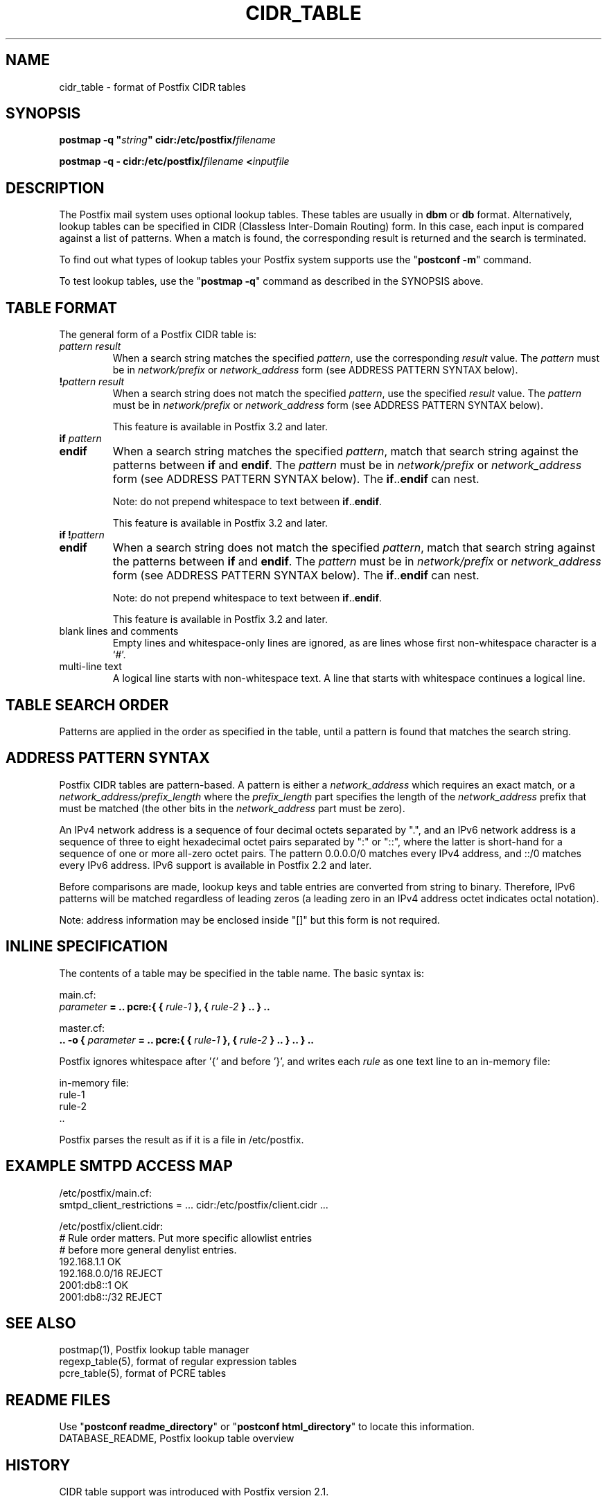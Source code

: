 .TH CIDR_TABLE 5 
.ad
.fi
.SH NAME
cidr_table
\-
format of Postfix CIDR tables
.SH "SYNOPSIS"
.na
.nf
\fBpostmap \-q "\fIstring\fB" cidr:/etc/postfix/\fIfilename\fR

\fBpostmap \-q \- cidr:/etc/postfix/\fIfilename\fB <\fIinputfile\fR
.SH DESCRIPTION
.ad
.fi
The Postfix mail system uses optional lookup tables.
These tables are usually in \fBdbm\fR or \fBdb\fR format.
Alternatively, lookup tables can be specified in CIDR
(Classless Inter\-Domain Routing) form. In this case, each
input is compared against a list of patterns. When a match
is found, the corresponding result is returned and the search
is terminated.

To find out what types of lookup tables your Postfix system
supports use the "\fBpostconf \-m\fR" command.

To test lookup tables, use the "\fBpostmap \-q\fR" command as
described in the SYNOPSIS above.
.SH "TABLE FORMAT"
.na
.nf
.ad
.fi
The general form of a Postfix CIDR table is:
.IP "\fIpattern     result\fR"
When a search string matches the specified \fIpattern\fR, use
the corresponding \fIresult\fR value. The \fIpattern\fR must be
in \fInetwork/prefix\fR or \fInetwork_address\fR form (see
ADDRESS PATTERN SYNTAX below).
.IP "\fB!\fIpattern     result\fR"
When a search string does not match the specified \fIpattern\fR,
use the specified \fIresult\fR value. The \fIpattern\fR must
be in \fInetwork/prefix\fR or \fInetwork_address\fR form (see
ADDRESS PATTERN SYNTAX below).
.sp
This feature is available in Postfix 3.2 and later.
.IP "\fBif \fIpattern\fR"
.IP "\fBendif\fR"
When a search string matches the specified \fIpattern\fR, match
that search string against the patterns between \fBif\fR and
\fBendif\fR.  The \fIpattern\fR must be in \fInetwork/prefix\fR or
\fInetwork_address\fR form (see ADDRESS PATTERN SYNTAX below). The
\fBif\fR..\fBendif\fR can nest.
.sp
Note: do not prepend whitespace to text between
\fBif\fR..\fBendif\fR.
.sp
This feature is available in Postfix 3.2 and later.
.IP "\fBif !\fIpattern\fR"
.IP "\fBendif\fR"
When a search string does not match the specified \fIpattern\fR,
match that search string against the patterns between \fBif\fR and
\fBendif\fR. The \fIpattern\fR must be in \fInetwork/prefix\fR or
\fInetwork_address\fR form (see ADDRESS PATTERN SYNTAX below). The
\fBif\fR..\fBendif\fR can nest.
.sp
Note: do not prepend whitespace to text between
\fBif\fR..\fBendif\fR.
.sp
This feature is available in Postfix 3.2 and later.
.IP "blank lines and comments"
Empty lines and whitespace\-only lines are ignored, as
are lines whose first non\-whitespace character is a `#'.
.IP "multi\-line text"
A logical line starts with non\-whitespace text. A line that
starts with whitespace continues a logical line.
.SH "TABLE SEARCH ORDER"
.na
.nf
.ad
.fi
Patterns are applied in the order as specified in the table, until a
pattern is found that matches the search string.
.SH "ADDRESS PATTERN SYNTAX"
.na
.nf
.ad
.fi
Postfix CIDR tables are pattern\-based. A pattern is either
a \fInetwork_address\fR which requires an exact match, or a
\fInetwork_address/prefix_length\fR where the \fIprefix_length\fR
part specifies the length of the \fInetwork_address\fR prefix
that must be matched (the other bits in the \fInetwork_address\fR
part must be zero).

An IPv4 network address is a sequence of four decimal octets
separated by ".", and an IPv6 network address is a sequence
of three to eight hexadecimal octet pairs separated by ":"
or "::", where the latter is short\-hand for a sequence of
one or more all\-zero octet pairs. The pattern 0.0.0.0/0
matches every IPv4 address, and ::/0 matches every IPv6
address.  IPv6 support is available in Postfix 2.2 and
later.

Before comparisons are made, lookup keys and table entries
are converted from string to binary. Therefore, IPv6 patterns
will be matched regardless of leading zeros (a leading zero in
an IPv4 address octet indicates octal notation).

Note: address information may be enclosed inside "[]" but
this form is not required.
.SH "INLINE SPECIFICATION"
.na
.nf
.ad
.fi
The contents of a table may be specified in the table name.
The basic syntax is:

.nf
main.cf:
    \fIparameter\fR \fB= .. pcre:{ { \fIrule\-1\fB }, { \fIrule\-2\fB } .. } ..\fR

master.cf:
    \fB.. \-o { \fIparameter\fR \fB= .. pcre:{ { \fIrule\-1\fB }, { \fIrule\-2\fB } .. } .. } ..\fR
.fi

Postfix ignores whitespace after '{' and before '}', and
writes each \fIrule\fR as one text line to an in\-memory
file:

.nf
in\-memory file:
    rule\-1
    rule\-2
    ..
.fi

Postfix parses the result as if it is a file in /etc/postfix.
.SH "EXAMPLE SMTPD ACCESS MAP"
.na
.nf
.nf
/etc/postfix/main.cf:
    smtpd_client_restrictions = ... cidr:/etc/postfix/client.cidr ...

/etc/postfix/client.cidr:
    # Rule order matters. Put more specific allowlist entries
    # before more general denylist entries.
    192.168.1.1             OK
    192.168.0.0/16          REJECT
    2001:db8::1             OK
    2001:db8::/32           REJECT
.fi
.SH "SEE ALSO"
.na
.nf
postmap(1), Postfix lookup table manager
regexp_table(5), format of regular expression tables
pcre_table(5), format of PCRE tables
.SH "README FILES"
.na
.nf
.ad
.fi
Use "\fBpostconf readme_directory\fR" or
"\fBpostconf html_directory\fR" to locate this information.
.na
.nf
DATABASE_README, Postfix lookup table overview
.SH HISTORY
.ad
.fi
CIDR table support was introduced with Postfix version 2.1.
.SH "AUTHOR(S)"
.na
.nf
The CIDR table lookup code was originally written by:
Jozsef Kadlecsik
KFKI Research Institute for Particle and Nuclear Physics
POB. 49
1525 Budapest, Hungary

Adopted and adapted by:
Wietse Venema
IBM T.J. Watson Research
P.O. Box 704
Yorktown Heights, NY 10598, USA

Wietse Venema
Google, Inc.
111 8th Avenue
New York, NY 10011, USA
